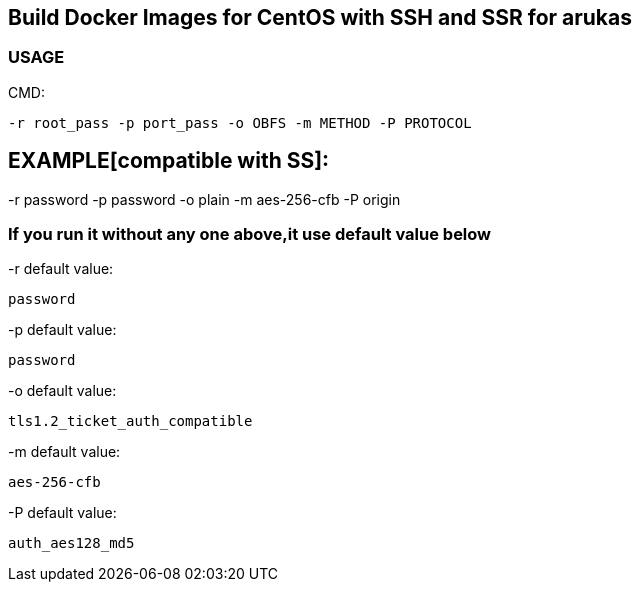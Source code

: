 == Build Docker Images for CentOS with SSH and SSR for arukas

=== USAGE

CMD:
-----------------------------
-r root_pass -p port_pass -o OBFS -m METHOD -P PROTOCOL
-----------------------------

EXAMPLE[compatible with SS]:
-----------------------------
-r password -p password -o plain -m aes-256-cfb -P origin




=== If you run it without any one above,it use default value below

-r default value: 
-----------------------------
password
-----------------------------

-p default value:
-----------------------------
password
-----------------------------

-o default value:
-----------------------------
tls1.2_ticket_auth_compatible
-----------------------------

-m default value:
-----------------------------
aes-256-cfb
-----------------------------

-P default value:
-----------------------------
auth_aes128_md5
-----------------------------
